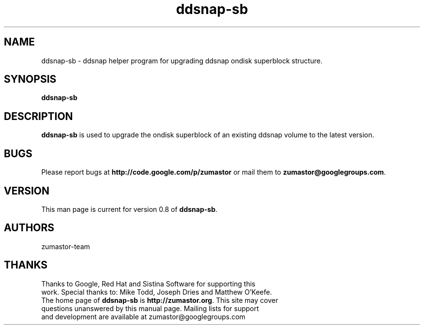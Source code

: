 .TH ddsnap-sb 8 "Apr 29, 2008" "Linux"
.SH NAME
ddsnap-sb \- ddsnap helper program for upgrading ddsnap ondisk superblock structure.

\fB
.SH SYNOPSIS
.B ddsnap-sb
.br
.SH DESCRIPTION
\fBddsnap-sb\fP is used to upgrade the ondisk superblock of an existing ddsnap volume 
to the latest version.

.SH BUGS
Please report bugs at \fBhttp://code.google.com/p/zumastor\fP or mail them to \fBzumastor@googlegroups.com\fP.

.SH VERSION
This man page is current for version 0.8 of \fBddsnap-sb\fP.

.SH AUTHORS
.TP
zumastor-team

.SH THANKS
.TP
Thanks to Google, Red Hat and Sistina Software for supporting this work.  Special thanks to: Mike Todd, Joseph Dries and Matthew O'Keefe.
.TP
The home page of \fBddsnap-sb\fP is \fBhttp://zumastor.org\fP.  This site may cover questions unanswered by this manual page.  Mailing lists for support and development are available at zumastor@googlegroups.com
